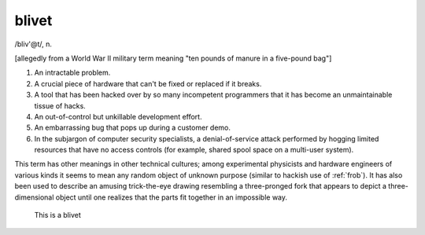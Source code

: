 .. _blivet:

============================================================
blivet
============================================================

/bliv'\@t/, n\.

[allegedly from a World War II military term meaning "ten pounds of manure in a five-pound bag"]

1.
   An intractable problem.

2.
   A crucial piece of hardware that can't be fixed or replaced if it breaks.

3.
   A tool that has been hacked over by so many incompetent programmers that it has become an unmaintainable tissue of hacks.

4.
   An out-of-control but unkillable development effort.

5.
   An embarrassing bug that pops up during a customer demo.

6.
   In the subjargon of computer security specialists, a denial-of-service attack performed by hogging limited resources that have no access controls (for example, shared spool space on a multi-user system).

This term has other meanings in other technical cultures; among experimental physicists and hardware engineers of various kinds it seems to mean any random object of unknown purpose (similar to hackish use of :ref:`frob`\).
It has also been used to describe an amusing trick-the-eye drawing resembling a three-pronged fork that appears to depict a three-dimensional object until one realizes that the parts fit together in an impossible way.

.. figure:: /graphics/blivet.png
   
   This is a blivet
   

